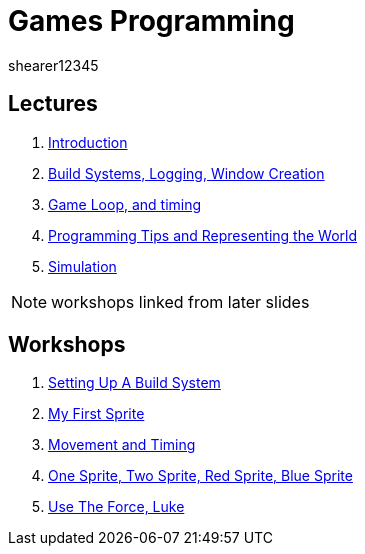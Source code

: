 = Games Programming
shearer12345
:stem: latexmath

:imagesdir: ./assets/
:revealjs_customtheme: "reveal.js/css/theme/white.css"
:source-highlighter: highlightjs

== Lectures

. link:lecture01_introduction.html[Introduction]
. link:lecture02.html[Build Systems, Logging, Window Creation]
. link:lecture03.html[Game Loop, and timing]
. link:lecture04.html[Programming Tips and Representing the World]
. link:lecture05.html[Simulation]

NOTE: workshops linked from later slides

== Workshops

. link:workshop01_settingUpABuildSystem.html[Setting Up A Build System]
. link:workshop02_myFirstSprite.html[My First Sprite]
. link:workshop03_movementAndTiming.html[Movement and Timing]
. link:workshop04_oneSpriteTwoSpriteRedSpriteBlueSprite.html[One Sprite, Two Sprite, Red Sprite, Blue Sprite]
. link:workshop05_useTheForceLuke.html[Use The Force, Luke]
